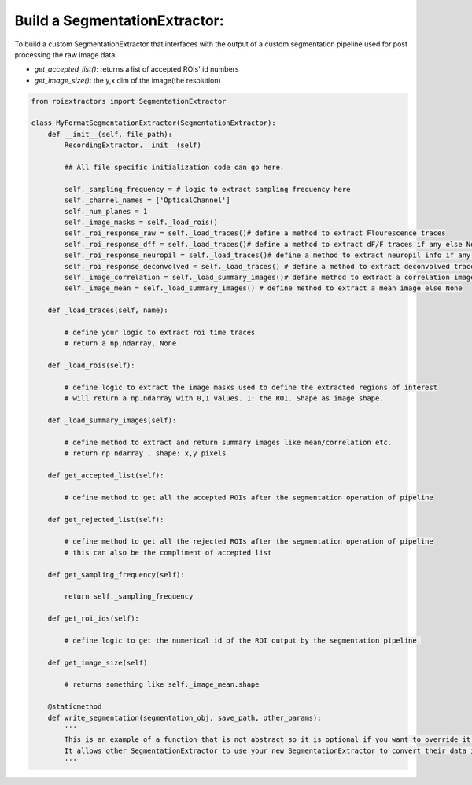 
Build a SegmentationExtractor:
==============================

To build a custom SegmentationExtractor that interfaces with the output of a custom segmentation pipeline used for post processing the raw image data.

* `get_accepted_list()`: returns a list of accepted ROIs' id numbers
* `get_image_size()`: the y,x dim of the image(the resolution)


.. code-block:: python

    from roiextractors import SegmentationExtractor

    class MyFormatSegmentationExtractor(SegmentationExtractor):
        def __init__(self, file_path):
            RecordingExtractor.__init__(self)

            ## All file specific initialization code can go here.

            self._sampling_frequency = # logic to extract sampling frequency here
            self._channel_names = ['OpticalChannel']
            self._num_planes = 1
            self._image_masks = self._load_rois()
            self._roi_response_raw = self._load_traces()# define a method to extract Flourescence traces
            self._roi_response_dff = self._load_traces()# define a method to extract dF/F traces if any else None
            self._roi_response_neuropil = self._load_traces()# define a method to extract neuropil info if any else None
            self._roi_response_deconvolved = self._load_traces() # define a method to extract deconvolved traces if any else None
            self._image_correlation = self._load_summary_images()# define method to extract a correlation image else None
            self._image_mean = self._load_summary_images() # define method to extract a mean image else None

        def _load_traces(self, name):

            # define your logic to extract roi time traces
            # return a np.ndarray, None

        def _load_rois(self):

            # define logic to extract the image masks used to define the extracted regions of interest
            # will return a np.ndarray with 0,1 values. 1: the ROI. Shape as image shape.

        def _load_summary_images(self):

            # define method to extract and return summary images like mean/correlation etc.
            # return np.ndarray , shape: x,y pixels

        def get_accepted_list(self):

            # define method to get all the accepted ROIs after the segmentation operation of pipeline

        def get_rejected_list(self):

            # define method to get all the rejected ROIs after the segmentation operation of pipeline
            # this can also be the compliment of accepted list

        def get_sampling_frequency(self):

            return self._sampling_frequency

        def get_roi_ids(self):

            # define logic to get the numerical id of the ROI output by the segmentation pipeline.

        def get_image_size(self)

            # returns something like self._image_mean.shape

        @staticmethod
        def write_segmentation(segmentation_obj, save_path, other_params):
            '''
            This is an example of a function that is not abstract so it is optional if you want to override it.
            It allows other SegmentationExtractor to use your new SegmentationExtractor to convert their data into your format
            '''
